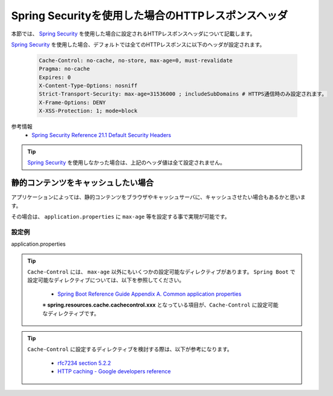 Spring Securityを使用した場合のHTTPレスポンスヘッダ
====================================================

本節では、 `Spring Security <https://docs.spring.io/spring-security/site/docs/current/reference/html/>`_ を使用した場合に設定されるHTTPレスポンスヘッダについて記載します。

`Spring Security <https://docs.spring.io/spring-security/site/docs/current/reference/html/>`_ を使用した場合、デフォルトでは全てのHTTPレスポンスに以下のヘッダが設定されます。

  .. code-block:: YAML

     Cache-Control: no-cache, no-store, max-age=0, must-revalidate
     Pragma: no-cache
     Expires: 0
     X-Content-Type-Options: nosniff
     Strict-Transport-Security: max-age=31536000 ; includeSubDomains # HTTPS通信時のみ設定されます。
     X-Frame-Options: DENY
     X-XSS-Protection: 1; mode=block

参考情報
  * `Spring Security Reference 21.1 Default Security Headers <https://docs.spring.io/spring-security/site/docs/current/reference/html/headers.html#default-security-headers>`_


.. tip::

  `Spring Security <https://docs.spring.io/spring-security/site/docs/current/reference/html/>`_ を使用しなかった場合は、上記のヘッダ値は全て設定されません。


静的コンテンツをキャッシュしたい場合
-------------------------------------------------

アプリケーションによっては、静的コンテンツをブラウザやキャッシュサーバに、キャッシュさせたい場合もあるかと思います。

その場合は、 ``application.properties`` に ``max-age`` 等を設定する事で実現が可能です。

設定例
^^^^^^^^^^^^^^^^^^^^^^^^^^^^^^^^^^^^^^^^^^^^^^^^^

application.properties
  .. literalinclude:: ../../../samples/web/spring-security-http-response-header/src/main/resources/application.properties
     :language: properties
     :linenos:
     :start-after: example-start
     :end-before: example-end


.. tip::

  ``Cache-Control`` には、 ``max-age`` 以外にもいくつかの設定可能なディレクティブがあります。
  ``Spring Boot`` で設定可能なディレクティブについては、以下を参照してください。

    * `Spring Boot Reference Guide Appendix A. Common application properties <https://docs.spring.io/spring-boot/docs/current-SNAPSHOT/reference/htmlsingle/#common-application-properties>`_

    ※ **spring.resources.cache.cachecontrol.xxx** となっている項目が、``Cache-Control`` に設定可能なディレクティブです。

.. tip::

  ``Cache-Control`` に設定するディレクティブを検討する際は、以下が参考になります。

    * `rfc7234 section 5.2.2 <https://tools.ietf.org/html/rfc7234#section-5.2.2>`_
    * `HTTP caching - Google developers reference <https://developers.google.com/web/fundamentals/performance/optimizing-content-efficiency/http-caching>`_